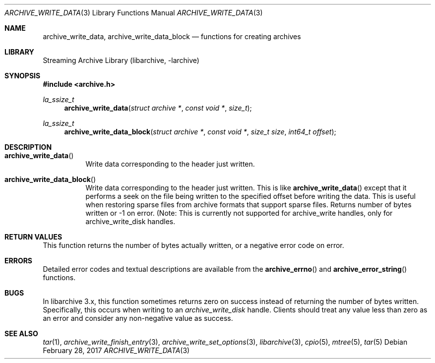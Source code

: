 .\" Copyright (c) 2003-2011 Tim Kientzle
.\" All rights reserved.
.\"
.\" Redistribution and use in source and binary forms, with or without
.\" modification, are permitted provided that the following conditions
.\" are met:
.\" 1. Redistributions of source code must retain the above copyright
.\"    notice, this list of conditions and the following disclaimer.
.\" 2. Redistributions in binary form must reproduce the above copyright
.\"    notice, this list of conditions and the following disclaimer in the
.\"    documentation and/or other materials provided with the distribution.
.\"
.\" THIS SOFTWARE IS PROVIDED BY THE AUTHOR AND CONTRIBUTORS ``AS IS'' AND
.\" ANY EXPRESS OR IMPLIED WARRANTIES, INCLUDING, BUT NOT LIMITED TO, THE
.\" IMPLIED WARRANTIES OF MERCHANTABILITY AND FITNESS FOR A PARTICULAR PURPOSE
.\" ARE DISCLAIMED.  IN NO EVENT SHALL THE AUTHOR OR CONTRIBUTORS BE LIABLE
.\" FOR ANY DIRECT, INDIRECT, INCIDENTAL, SPECIAL, EXEMPLARY, OR CONSEQUENTIAL
.\" DAMAGES (INCLUDING, BUT NOT LIMITED TO, PROCUREMENT OF SUBSTITUTE GOODS
.\" OR SERVICES; LOSS OF USE, DATA, OR PROFITS; OR BUSINESS INTERRUPTION)
.\" HOWEVER CAUSED AND ON ANY THEORY OF LIABILITY, WHETHER IN CONTRACT, STRICT
.\" LIABILITY, OR TORT (INCLUDING NEGLIGENCE OR OTHERWISE) ARISING IN ANY WAY
.\" OUT OF THE USE OF THIS SOFTWARE, EVEN IF ADVISED OF THE POSSIBILITY OF
.\" SUCH DAMAGE.
.\"
.Dd February 28, 2017
.Dt ARCHIVE_WRITE_DATA 3
.Os
.Sh NAME
.Nm archive_write_data ,
.Nm archive_write_data_block
.Nd functions for creating archives
.Sh LIBRARY
Streaming Archive Library (libarchive, -larchive)
.Sh SYNOPSIS
.In archive.h
.Ft la_ssize_t
.Fn archive_write_data "struct archive *" "const void *" "size_t"
.Ft la_ssize_t
.Fn archive_write_data_block "struct archive *" "const void *" "size_t size" "int64_t offset"
.Sh DESCRIPTION
.Bl -tag -width indent
.It Fn archive_write_data
Write data corresponding to the header just written.
.It Fn archive_write_data_block
Write data corresponding to the header just written.
This is like
.Fn archive_write_data
except that it performs a seek on the file being
written to the specified offset before writing the data.
This is useful when restoring sparse files from archive
formats that support sparse files.
Returns number of bytes written or -1 on error.
(Note: This is currently not supported for
.Tn archive_write
handles, only for
.Tn archive_write_disk
handles.
.El
.\" .Sh EXAMPLE
.\"
.Sh RETURN VALUES
This function returns the number of bytes actually written, or
a negative error code on error.
.\"
.Sh ERRORS
Detailed error codes and textual descriptions are available from the
.Fn archive_errno
and
.Fn archive_error_string
functions.
.\"
.Sh BUGS
In libarchive 3.x, this function sometimes returns
zero on success instead of returning the number of bytes written.
Specifically, this occurs when writing to an
.Vt archive_write_disk
handle.
Clients should treat any value less than zero as an error
and consider any non-negative value as success.
.\"
.Sh SEE ALSO
.Xr tar 1 ,
.Xr archive_write_finish_entry 3 ,
.Xr archive_write_set_options 3 ,
.Xr libarchive 3 ,
.Xr cpio 5 ,
.Xr mtree 5 ,
.Xr tar 5
